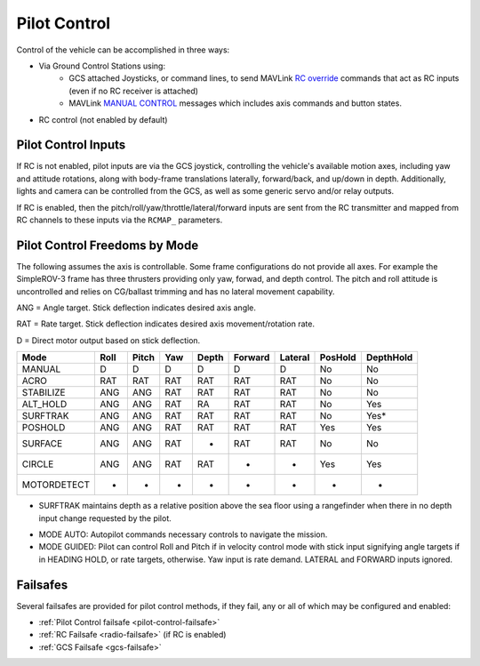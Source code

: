 .. _pilot-control:

=============
Pilot Control
=============

Control of the vehicle can be accomplished in three ways:

- Via Ground Control Stations using:
   - GCS attached Joysticks, or command lines, to send MAVLink `RC override <https://mavlink.io/en/messages/common.html#RC_CHANNELS_OVERRIDE>`__ commands that act as RC inputs (even if no RC receiver is attached)
   - MAVLink `MANUAL CONTROL <https://mavlink.io/en/messages/common.html#MANUAL_CONTROL>`__ messages which includes axis commands and button states.

- RC control (not enabled by default)

Pilot Control Inputs
====================
If RC is not enabled, pilot inputs are via the GCS joystick, controlling the vehicle's available motion axes, including yaw and attitude rotations, along with body-frame translations laterally, forward/back, and up/down in depth. Additionally, lights and camera can be controlled from the GCS, as well as some generic servo and/or relay outputs.

If RC is enabled, then the pitch/roll/yaw/throttle/lateral/forward inputs are sent from the RC transmitter and mapped from RC channels to these inputs via the ``RCMAP_`` parameters.

Pilot Control Freedoms by Mode
==============================
The following assumes the axis is controllable. Some frame configurations do not provide all axes. For example the SimpleROV-3 frame has three thrusters providing only yaw, forwad, and depth control. The pitch and roll attitude is uncontrolled and relies on CG/ballast trimming and has no lateral movement capability.

ANG = Angle target. Stick deflection indicates desired axis angle.

RAT = Rate target. Stick deflection indicates desired axis movement/rotation rate.

D = Direct motor output based on stick deflection.

=========== ===== ===== ==== ===== ======= ======= ======= =========
Mode        Roll  Pitch Yaw  Depth Forward Lateral PosHold DepthHold
=========== ===== ===== ==== ===== ======= ======= ======= =========
MANUAL       D     D     D     D     D       D       No      No
ACRO         RAT   RAT   RAT   RAT   RAT     RAT     No      No
STABILIZE    ANG   ANG   RAT   RAT   RAT     RAT     No      No
ALT_HOLD     ANG   ANG   RAT   RA    RAT     RAT     No      Yes
SURFTRAK     ANG   ANG   RAT   RAT   RAT     RAT     No      Yes*
POSHOLD      ANG   ANG   RAT   RAT   RAT     RAT     Yes     Yes
SURFACE      ANG   ANG   RAT   -     RAT     RAT     No      No
CIRCLE       ANG   ANG   RAT   RAT   -       -       Yes     Yes
MOTORDETECT  -     -     -     -     -       -        -       -
=========== ===== ===== ==== ===== ======= ======= ======= =========

* SURFTRAK maintains depth as a relative position above the sea floor using a rangefinder when there in no depth input change requested by the pilot. 

- MODE AUTO: Autopilot commands necessary controls to navigate the mission.
- MODE GUIDED: Pilot can control Roll and Pitch if in velocity control mode with stick input signifying angle targets if in HEADING HOLD, or rate targets, otherwise. Yaw input is rate demand. LATERAL and FORWARD inputs ignored.

Failsafes
=========

Several failsafes are provided for pilot control methods, if they fail, any or all of which may be configured and enabled:

- :ref:`Pilot Control failsafe <pilot-control-failsafe>`
- :ref:`RC Failsafe <radio-failsafe>` (if RC is enabled)
- :ref:`GCS Failsafe <gcs-failsafe>`
